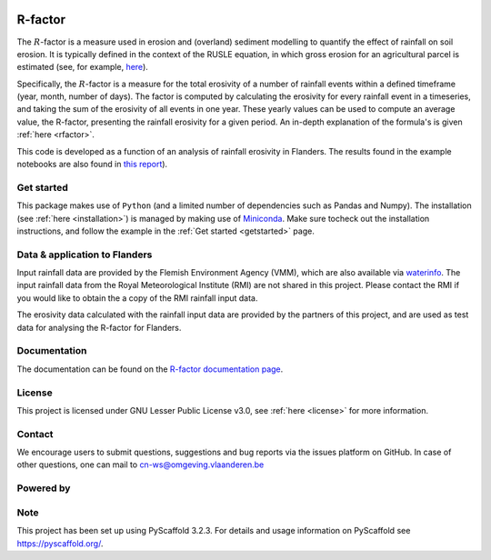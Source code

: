 .. image:: https://zenodo.org/badge/364504726.svg
   :target: https://zenodo.org/badge/latestdoi/364504726

R-factor
========

The :math:`R`-factor is a measure used in erosion and (overland) sediment
modelling to quantify the effect of rainfall on soil erosion. It is typically
defined in the context of the RUSLE equation, in which gross erosion for an
agricultural parcel is estimated (see, for example,
`here <https://docs.fluves.net/cnws-pascal//>`_).

Specifically, the :math:`R`-factor is a measure for the total erosivity of a
number of rainfall events within a defined timeframe (year, month, number of
days). The factor is computed by calculating the erosivity for every rainfall
event in a timeseries, and taking the sum of the erosivity of all events in
one year. These yearly values can be used to compute an average value, the
R-factor, presenting the rainfall erosivity for a given period. An in-depth
explanation of the formula's is given :ref:`here <rfactor>`.


This code is developed as a function of an analysis of rainfall
erosivity in Flanders. The results found in the example notebooks
are also found in `this report <https://www.friscris.be/nl/publications/herziening-van-de-neerslagerosiviteitsfactor-r-voor-de-vlaamse-erosiemodellering(9d4e2953-6c93-48d0-a1c2-d66d03c749aa).html>`_).

Get started
-----------
This package makes use of ``Python`` (and a limited number of
dependencies such as Pandas and Numpy). The installation
(see :ref:`here <installation>`) is managed by making use of
`Miniconda <https://docs.conda.io/en/latest/miniconda.html>`_. Make sure
tocheck out the installation instructions, and follow the example in the
:ref:`Get started <getstarted>` page.

Data & application to Flanders
------------------------------
Input rainfall data are provided by the Flemish Environment Agency (VMM),
which are also available via `waterinfo <https://www.waterinfo.be>`_. The
input rainfall data from the Royal Meteorological Institute
(RMI) are not shared in this project. Please contact the RMI if you would like
to obtain the a copy of the RMI rainfall input data.

The erosivity data calculated with the rainfall input data are provided by the
partners of this project, and are used as test data for analysing the R-factor
for Flanders.

Documentation
-------------
The documentation can be found on the
`R-factor documentation page <https://cn-ws.github.io/rfactor/index.html>`_.

License
-------
This project is licensed under GNU Lesser Public License v3.0, see
:ref:`here <license>` for more information.

Contact
-------
We encourage users to submit questions, suggestions and bug reports via the
issues platform on GitHub. In case of other questions, one can mail
to cn-ws@omgeving.vlaanderen.be

Powered by
----------

.. image:: ../docs/_static/png/DepartementOmgeving_logo.png


.. image:: ../docs/_static/png/KULeuven_logo.png


.. image:: ../docs/_static/png/VMM_logo.png


.. image:: ../docs/_static/png/fluves_logo.png

Note
----
This project has been set up using PyScaffold 3.2.3. For details and usage
information on PyScaffold see https://pyscaffold.org/.
